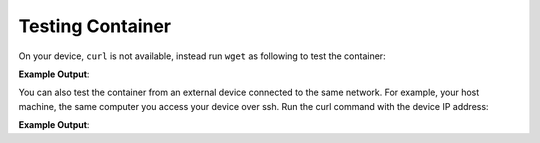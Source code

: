 Testing Container
^^^^^^^^^^^^^^^^^
On your device, ``curl`` is not available, instead run ``wget`` as following to 
test the container:

.. prompt:: bash device:~$, auto

    device:~$ wget -qO- 127.0.0.1:8080

**Example Output**:

.. prompt:: text

     Hello world

You can also test the container from an external device connected to the same 
network. For example, your host machine, the same computer you access your device over ssh.
Run the curl command with the device IP address:

.. prompt:: bash host:~$, auto

    host:~$ #Example curl 192.168.15.11:8080
    host:~$ curl <device IP>:8080

**Example Output**:

.. prompt:: text

     Hello world